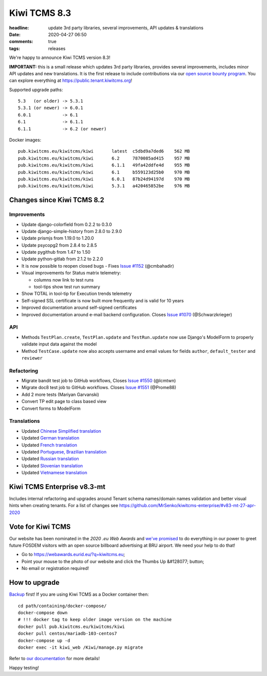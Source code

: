 Kiwi TCMS 8.3
#############

:headline: update 3rd party libraries, several improvements, API updates & translations
:date: 2020-04-27 06:50
:comments: true
:tags: releases


We're happy to announce Kiwi TCMS version 8.3!

**IMPORTANT:** this is a small release which updates 3rd party libraries,
provides several improvements, includes minor API updates and new translations.
It is the first release to include contributions via our
`open source bounty program <{filename}2020-04-17-bounty-program-part01.markdown>`_.
You can explore everything at
`https://public.tenant.kiwitcms.org <https://public.tenant.kiwitcms.org/>`_!


Supported upgrade paths::

    5.3   (or older) -> 5.3.1
    5.3.1 (or newer) -> 6.0.1
    6.0.1            -> 6.1
    6.1              -> 6.1.1
    6.1.1            -> 6.2 (or newer)

Docker images::

    pub.kiwitcms.eu/kiwitcms/kiwi       latest  c5dbd9a7ded6    562 MB
    pub.kiwitcms.eu/kiwitcms/kiwi       6.2     7870085ad415    957 MB
    pub.kiwitcms.eu/kiwitcms/kiwi       6.1.1   49fa42ddfe4d    955 MB
    pub.kiwitcms.eu/kiwitcms/kiwi       6.1     b559123d25b0    970 MB
    pub.kiwitcms.eu/kiwitcms/kiwi       6.0.1   87b24d94197d    970 MB
    pub.kiwitcms.eu/kiwitcms/kiwi       5.3.1   a420465852be    976 MB


Changes since Kiwi TCMS 8.2
---------------------------

Improvements
~~~~~~~~~~~~

- Update django-colorfield from 0.2.2 to 0.3.0
- Update django-simple-history from 2.8.0 to 2.9.0
- Update prismjs from 1.19.0 to 1.20.0
- Update psycopg2 from 2.8.4 to 2.8.5
- Update pygithub from 1.47 to 1.50
- Update python-gitlab from 2.1.2 to 2.2.0
- It is now possible to reopen closed bugs - Fixes
  `Issue #1152 <https://github.com/kiwitcms/Kiwi/issues/1152>`_ (@cmbahadir)
- Visual improvements for Status matrix telemetry:

  - columns now link to test runs
  - tool-tips show test run summary

- Show TOTAL in tool-tip for Execution trends telemetry
- Self-signed SSL certificate is now built more frequently and is valid
  for 10 years
- Improved documentation around self-signed certificates
- Improved documentation around e-mail backend configuration. Closes
  `Issue #1070 <https://github.com/kiwitcms/Kiwi/issues/1070>`_
  (@Schwarzkrieger)


API
~~~

- Methods ``TestPlan.create``, ``TestPlan.update`` and ``TestRun.update``
  now use Django's ModelForm to properly validate input data against the model
- Method ``TestCase.update`` now also accepts username and email values for
  fields ``author``, ``default_tester`` and ``reviewer``


Refactoring
~~~~~~~~~~~

- Migrate bandit test job to GitHub workflows, Closes
  `Issue #1550 <https://github.com/kiwitcms/Kiwi/issues/1550>`_ (@lcmtwn)
- Migrate doc8 test job to GitHub workflows. Closes
  `Issue #1551 <https://github.com/kiwitcms/Kiwi/issues/1551>`_ (@Prome88)
- Add 2 more tests (Mariyan Garvanski)
- Convert TP edit page to class based view
- Convert forms to ModelForm


Translations
~~~~~~~~~~~~

- Updated `Chinese Simplified translation <https://crowdin.com/project/kiwitcms/zh-CN#>`_
- Updated `German translation <https://crowdin.com/project/kiwitcms/de#>`_
- Updated `French translation <https://crowdin.com/project/kiwitcms/fr#>`_
- Updated `Portuguese, Brazilian translation <https://crowdin.com/project/kiwitcms/pt-BR#>`_
- Updated `Russian translation <https://crowdin.com/project/kiwitcms/ru#>`_
- Updated `Slovenian translation <https://crowdin.com/project/kiwitcms/sl#>`_
- Updated `Vietnamese translation <https://crowdin.com/project/kiwitcms/vi#>`_


Kiwi TCMS Enterprise v8.3-mt
----------------------------

Includes internal refactoring and upgrades around Tenant schema names/domain names
validation and better visual hints when creating tenants. For a list of changes see
https://github.com/MrSenko/kiwitcms-enterprise/#v83-mt-27-apr-2020


Vote for Kiwi TCMS
------------------

Our website has been nominated in the *2020 .eu Web Awards* and
`we've promised <{filename}2020-04-09-eu-web-awards-vote-for-us.markdown>`_
to do everything in our power to greet future FOSDEM visitors with
an open source billboard advertising at BRU airport. We need your help
to do that!

- Go to https://webawards.eurid.eu/?q=kiwitcms.eu;
- Point your mouse to the photo of our website and click the Thumbs Up &#128077; button;
- No email or registration required!



How to upgrade
---------------

`Backup <{filename}2018-07-30-docker-backup.markdown>`_ first!
If you are using Kiwi TCMS as a Docker container then::

    cd path/containing/docker-compose/
    docker-compose down
    # !!! docker tag to keep older image version on the machine
    docker pull pub.kiwitcms.eu/kiwitcms/kiwi
    docker pull centos/mariadb-103-centos7
    docker-compose up -d
    docker exec -it kiwi_web /Kiwi/manage.py migrate

Refer to
`our documentation <https://kiwitcms.readthedocs.io/en/latest/installing_docker.html#upgrading>`_
for more details!

Happy testing!
